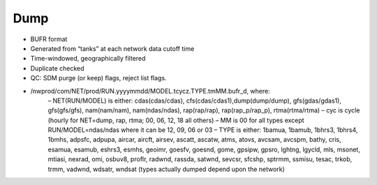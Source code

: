 Dump
====

* BUFR format
* Generated from “tanks” at each network data cutoff time
* Time-windowed, geographically filtered
* Duplicate checked
* QC: SDM purge (or keep) flags, reject list flags.
* /nwprod/com/NET/prod/RUN.yyyymmdd/MODEL.tcycz.TYPE.tmMM.bufr_d, where:
    – NET(RUN/MODEL) is either: cdas(cdas/cdas), cfs(cdas/cdas1),dump(dump/dump), gfs(gdas/gdas1), gfs(gfs/gfs), nam(nam/nam), nam(ndas/ndas), rap(rap/rap), rap(rap_p/rap_p), rtma(rtma/rtma)
    – cyc is cycle (hourly for NET=dump, rap, rtma; 00, 06, 12, 18 all others)
    – MM is 00 for all types except RUN/MODEL=ndas/ndas where it can be 12, 09, 06 or 03
    – TYPE is either: 1bamua, 1bamub, 1bhrs3, 1bhrs4, 1bmhs, adpsfc, adpupa, aircar, aircft, airsev, ascatt, ascatw, atms, atovs, avcsam, avcspm, bathy, cris, esamua, esamub, eshrs3, esmhs, geoimr, goesfv, goesnd, gome, gpsipw, gpsro, lghtng, lgycld, mls, msonet, mtiasi, nexrad, omi, osbuv8, proflr, radwnd, rassda, satwnd, sevcsr, sfcshp, sptrmm, ssmisu, tesac, trkob, trmm, vadwnd, wdsatr, wndsat (types actually dumped depend upon the network) 